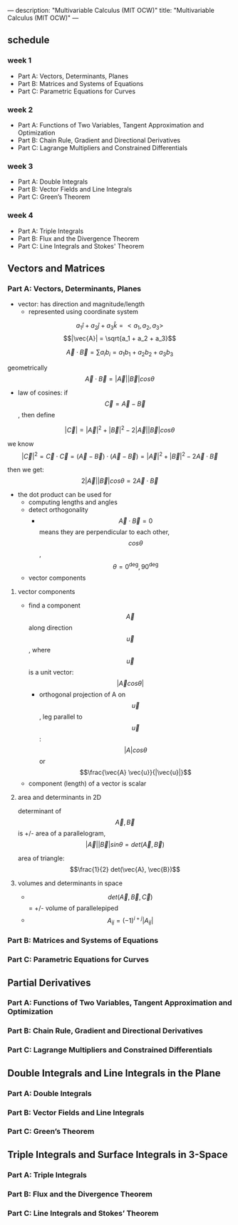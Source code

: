 ---
description: "Multivariable Calculus (MIT OCW)"
title: "Multivariable Calculus (MIT OCW)"
---

** schedule
*** week 1
- Part A: Vectors, Determinants, Planes
- Part B: Matrices and Systems of Equations
- Part C: Parametric Equations for Curves
*** week 2
- Part A: Functions of Two Variables, Tangent Approximation and Optimization
- Part B: Chain Rule, Gradient and Directional Derivatives
- Part C: Lagrange Multipliers and Constrained Differentials
*** week 3
- Part A: Double Integrals
- Part B: Vector Fields and Line Integrals
- Part C: Green’s Theorem
*** week 4
- Part A: Triple Integrals
- Part B: Flux and the Divergence Theorem
- Part C: Line Integrals and Stokes' Theorem

** Vectors and Matrices
*** Part A: Vectors, Determinants, Planes
- vector: has direction and magnitude/length
  - represented using coordinate system

$$a_1 \hat{i} + a_2 \hat{j} + a_3 \hat{k} = < a_1, a_2, a_3>$$
$$|\vec{A}| = \sqrt{a_1 + a_2 + a_3}$$

$$ \vec{A} \cdot \vec{B} = \sum a_i b_i = a_1 b_1 + a_2 b_2 + a_3 b_3 $$

geometrically
$$\vec{A} \cdot \vec{B} = |\vec{A}| |\vec{B}| cos \theta$$

- law of cosines: if $$\vec{C} = \vec{A} - \vec{B}$$, then define

$$|\vec{C}| = |\vec{A}|^2 + |\vec{B}|^2 - 2|\vec{A}||\vec{B}| cos \theta$$

we know $$|\vec{C}|^2 = \vec{C} \cdot \vec{C} = (\vec{A} - \vec{B}) \cdot (\vec{A} - \vec{B}) = |\vec{A}|^2 + |\vec{B}|^2 - 2\vec{A} \cdot \vec{B}$$

then we get: $$2|\vec{A}||\vec{B}| cos \theta = 2\vec{A} \cdot \vec{B}$$

- the dot product can be used for
  - computing lengths and angles
  - detect orthogonality
    - $$\vec{A} \cdot \vec{B} = 0$$ means they are perpendicular to each other, $$cos \theta$$, $$\theta = 0^\deg, 90^\deg$$
  - vector components

**** vector components
- find a component $$\vec{A}$$ along direction $$\vec{u}$$, where $$\vec{u}$$ is a unit vector: $$|\vec{A} cos \theta|$$
  - orthogonal projection of A on $$\vec{u}$$, leg parallel to $$\vec{u}$$: $$|A| cos \theta$$ or $$\frac{\vec{A} \vec{u}}{|\vec{u}|}$$
- component (length) of a vector is scalar

**** area and determinants in 2D
determinant of $$\vec{A}, \vec{B}$$ is +/- area of a parallelogram, $$|\vec{A}| |\vec{B}| sin \theta = det(\vec{A}, \vec{B})$$

area of triangle: $$\frac{1}{2} det(\vec{A}, \vec{B})$$

**** volumes and determinants in space
- $$det(\vec{A}, \vec{B}, \vec{C})$$ = +/- volume of parallelepiped
- $$A_{ij} = (-1)^{i + j} |A_{ij}|$$


*** Part B: Matrices and Systems of Equations
*** Part C: Parametric Equations for Curves
** Partial Derivatives
*** Part A: Functions of Two Variables, Tangent Approximation and Optimization
*** Part B: Chain Rule, Gradient and Directional Derivatives
*** Part C: Lagrange Multipliers and Constrained Differentials
** Double Integrals and Line Integrals in the Plane
*** Part A: Double Integrals
*** Part B: Vector Fields and Line Integrals
*** Part C: Green’s Theorem
** Triple Integrals and Surface Integrals in 3-Space
*** Part A: Triple Integrals
*** Part B: Flux and the Divergence Theorem
*** Part C: Line Integrals and Stokes’ Theorem
